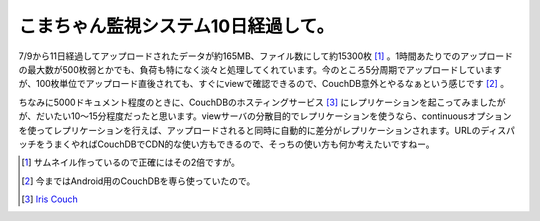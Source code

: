 こまちゃん監視システム10日経過して。
====================================

7/9から11日経過してアップロードされたデータが約165MB、ファイル数にして約15300枚 [#]_ 。1時間あたりでのアップロードの最大数が500枚弱とかでも、負荷も特になく淡々と処理してくれています。今のところ5分周期でアップロードしていますが、100枚単位でアップロード直後されても、すぐにviewで確認できるので、CouchDB意外とやるなぁという感じです [#]_ 。



ちなみに5000ドキュメント程度のときに、CouchDBのホスティングサービス [#]_ にレプリケーションを起こってみましたがが、だいたい10～15分程度だったと思います。viewサーバの分散目的でレプリケーションを使うなら、continuousオプションを使ってレプリケーションを行えば、アップロードされると同時に自動的に差分がレプリケーションされます。URLのディスパッチをうまくやればCouchDBでCDN的な使い方もできるので、そっちの使い方も何か考えたいですねー。





.. [#] サムネイル作っているので正確にはその2倍ですが。
.. [#] 今まではAndroid用のCouchDBを専ら使っていたので。
.. [#] `Iris Couch <http://www.iriscouch.com/>`_ 


.. author:: default
.. categories:: CouchDB
.. tags::
.. comments::
